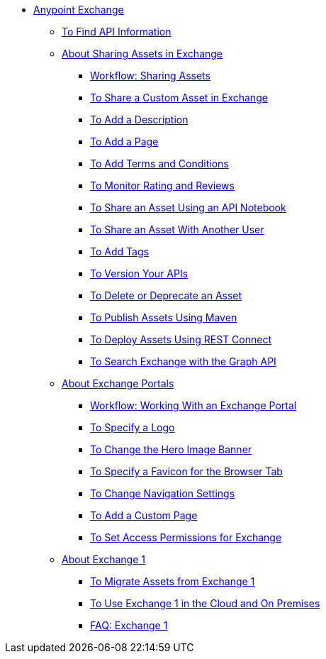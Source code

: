 // Anypoint Exchange ToC

* link:/anypoint-exchange/[Anypoint Exchange]
** link:/anypoint-exchange/ex2-to-find-info[To Find API Information]
** link:/anypoint-exchange/ex2-about-sharing-assets[About Sharing Assets in Exchange]
*** link:/anypoint-exchange/ex2-workflow-sharing-assets[Workflow: Sharing Assets]
*** link:/anypoint-exchange/ex2-to-share-information[To Share a Custom Asset in Exchange]
*** link:/anypoint-exchange/ex2-to-add-a-description[To Add a Description]
*** link:/anypoint-exchange/ex2-to-add-a-page[To Add a Page]
*** link:/anypoint-exchange/ex2-to-add-terms-and-conditions[To Add Terms and Conditions]
*** link:/anypoint-exchange/ex2-to-monitor-rating-and-reviews[To Monitor Rating and Reviews]
*** link:/anypoint-exchange/ex2-to-create-an-api-notebook[To Share an Asset Using an API Notebook]
*** link:/anypoint-exchange/ex2-to-share-an-asset-with-a-user[To Share an Asset With Another User]
*** link:/anypoint-exchange/ex2-to-add-tags[To Add Tags]
*** link:/anypoint-exchange/ex2-to-version-apis[To Version Your APIs]
*** link:/anypoint-exchange/ex2-to-delete-asset[To Delete or Deprecate an Asset]
*** link:/anypoint-exchange/ex2-to-publish-assets-maven[To Publish Assets Using Maven]
*** link:/anypoint-exchange/ex2-to-deploy-using-rest-connect[To Deploy Assets Using REST Connect]
*** link:/anypoint-exchange/ex2-to-search-with-graph-api[To Search Exchange with the Graph API]
** link:/anypoint-exchange/ex2-about-portals[About Exchange Portals]
*** link:/anypoint-exchange/ex2-workflow-portal[Workflow: Working With an Exchange Portal]
*** link:/anypoint-exchange/ex2-to-specify-a-logo[To Specify a Logo]
*** link:/anypoint-exchange/ex2-to-change-hero-image[To Change the Hero Image Banner]
*** link:/anypoint-exchange/ex2-to-specify-favicon[To Specify a Favicon for the Browser Tab]
*** link:/anypoint-exchange/ex2-to-change-nav-settings[To Change Navigation Settings]
*** link:/anypoint-exchange/ex2-to-add-a-custom-page[To Add a Custom Page]
*** link:/anypoint-exchange/ex2-to-set-permissions[To Set Access Permissions for Exchange]
** link:/anypoint-exchange/ex2-about-exchange1[About Exchange 1]
*** link:/anypoint-exchange/ex1-to-migrate-from-ex1[To Migrate Assets from Exchange 1]
*** link:/anypoint-exchange/exchange1[To Use Exchange 1 in the Cloud and On Premises]
*** link:/anypoint-exchange/exchange1[FAQ: Exchange 1]
